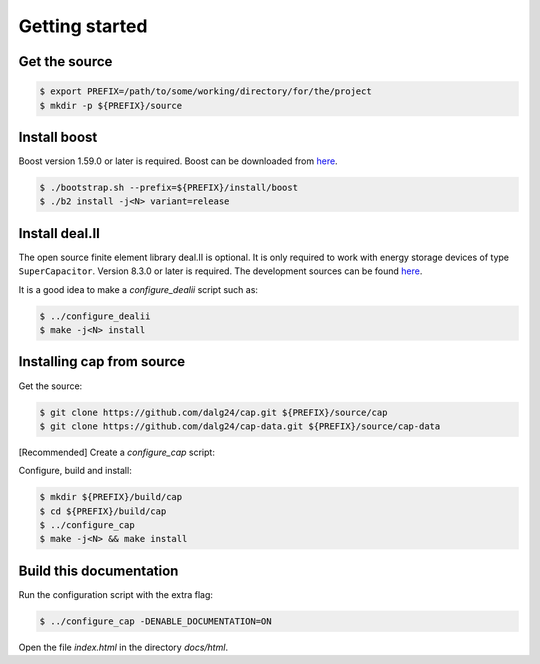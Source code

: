 Getting started
===============

Get the source
--------------

.. code::

    $ export PREFIX=/path/to/some/working/directory/for/the/project
    $ mkdir -p ${PREFIX}/source


Install boost
-------------

Boost version 1.59.0 or later is required.
Boost can be downloaded from `here <http://www.boost.org/users/download>`_.

.. code::

    $ ./bootstrap.sh --prefix=${PREFIX}/install/boost
    $ ./b2 install -j<N> variant=release

Install deal.II
---------------

The open source finite element library deal.II is optional.
It is only required to work with energy storage devices of type
``SuperCapacitor``.
Version 8.3.0 or later is required. The development sources can be found
`here <https://github.com/dealii/dealii>`_.

It is a good idea to make a `configure_dealii` script such as:

.. code-block:: bash
    :linenos:

    EXTRA_ARGS=$@

    cmake                                                \
        -D CMAKE_INSTALL_PREFIX=${PREFIX}/install/dealii \
        -D CMAKE_BUILD_TYPE=Release                      \
        -D DEAL_II_WITH_CXX11=ON                         \
        -D BOOST_DIR=${PREFIX}/install/boost             \
        $EXTRA_ARGS                                      \ 
        ${PREFIX}/source/dealii-8.3.0



.. code::

    $ ../configure_dealii
    $ make -j<N> install

Installing cap from source
--------------------------
Get the source:

.. code::

    $ git clone https://github.com/dalg24/cap.git ${PREFIX}/source/cap
    $ git clone https://github.com/dalg24/cap-data.git ${PREFIX}/source/cap-data

[Recommended] Create a `configure_cap` script:

.. code-block:: bash
    :linenos:

    EXTRA_ARGS=$@

    cmake                                               \
        -D CMAKE_INSTALL_PREFIX=${PREFIX}/install/cap   \
        -D BOOST_INSTALL_DIR=${PREFIX}/install/boost    \
        -D DEAL_II_INSTALL_DIR=${PREFIX}/install/dealii \
        -D CAP_DATA_DIR=${PREFIX}/source/cap-data       \
        $EXTRA_ARGS                                     \ 
        ${PREFIX}/source/cap

Configure, build and install:

.. code::

    $ mkdir ${PREFIX}/build/cap
    $ cd ${PREFIX}/build/cap
    $ ../configure_cap
    $ make -j<N> && make install

Build this documentation
------------------------

Run the configuration script with the extra flag:

.. code::

    $ ../configure_cap -DENABLE_DOCUMENTATION=ON

Open the file `index.html` in the directory `docs/html`.
